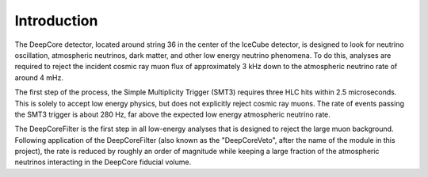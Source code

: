 
Introduction
-----------------

The DeepCore detector, located around string 36 in the center of the IceCube detector, is designed to look for neutrino oscillation, atmospheric neutrinos, dark matter, and other low energy neutrino phenomena. To do this, analyses are required to reject the incident cosmic ray muon flux of approximately 3 kHz down to the atmospheric neutrino rate of around 4 mHz.

The first step of the process, the Simple Multiplicity Trigger (SMT3) requires three HLC hits within 2.5 microseconds. This is solely to accept low energy physics, but does not explicitly reject cosmic ray muons. The rate of events passing the SMT3 trigger is about 280 Hz, far above the expected low energy atmospheric neutrino rate.

The DeepCoreFilter is the first step in all low-energy analyses that is designed to reject the large muon background. Following application of the DeepCoreFilter (also known as the "DeepCoreVeto", after the name of the module in this project), the rate is reduced by roughly an order of magnitude while keeping a large fraction of the atmospheric neutrinos interacting in the DeepCore fiducial volume.
